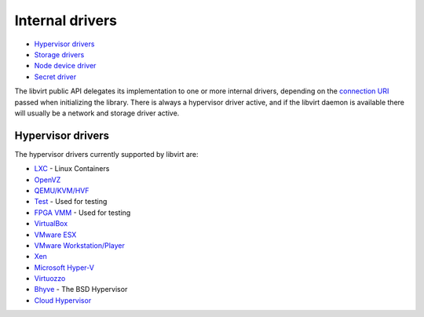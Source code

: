 ================
Internal drivers
================

-  `Hypervisor drivers`_
-  `Storage drivers <storage.html>`__
-  `Node device driver <drvnodedev.html>`__
-  `Secret driver <drvsecret.html>`__

The libvirt public API delegates its implementation to one or more internal
drivers, depending on the `connection URI <uri.html>`__ passed when initializing
the library. There is always a hypervisor driver active, and if the libvirt
daemon is available there will usually be a network and storage driver active.

Hypervisor drivers
------------------

The hypervisor drivers currently supported by libvirt are:

-  `LXC <drvlxc.html>`__ - Linux Containers
-  `OpenVZ <drvopenvz.html>`__
-  `QEMU/KVM/HVF <drvqemu.html>`__
-  `Test <drvtest.html>`__ - Used for testing
-  `FPGA VMM <drvsfvm.html>`__ - Used for testing
-  `VirtualBox <drvvbox.html>`__
-  `VMware ESX <drvesx.html>`__
-  `VMware Workstation/Player <drvvmware.html>`__
-  `Xen <drvxen.html>`__
-  `Microsoft Hyper-V <drvhyperv.html>`__
-  `Virtuozzo <drvvirtuozzo.html>`__
-  `Bhyve <drvbhyve.html>`__ - The BSD Hypervisor
-  `Cloud Hypervisor <drvch.html>`__
